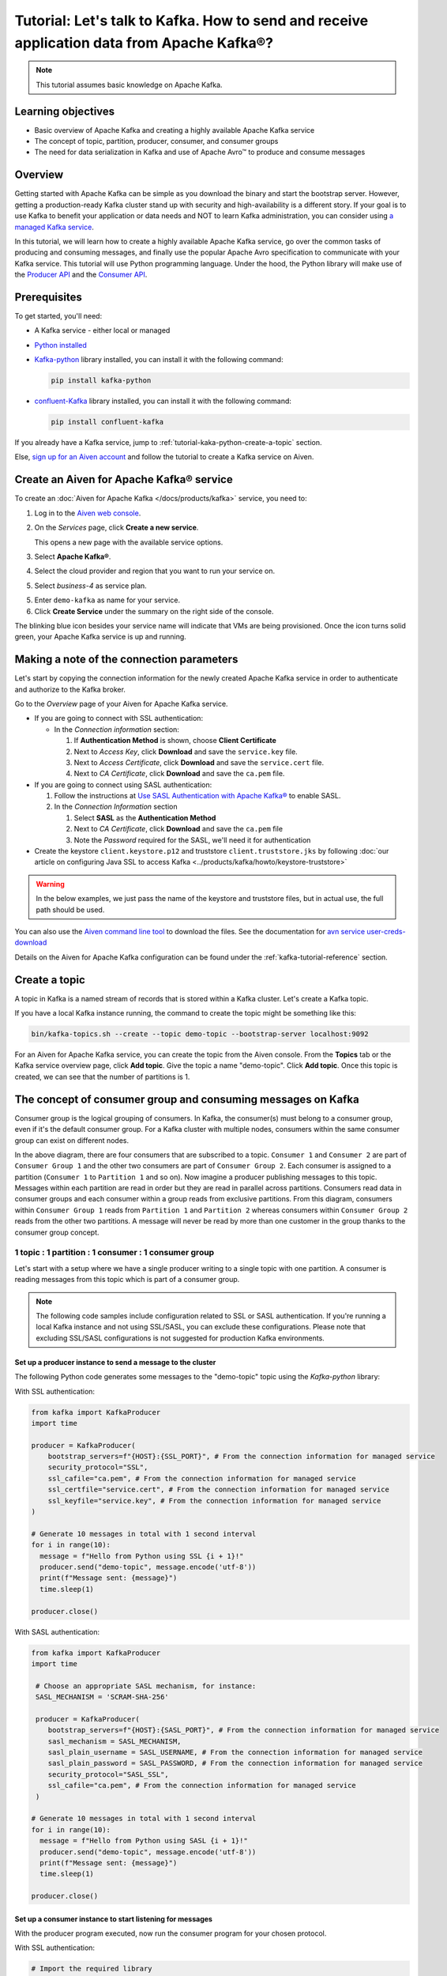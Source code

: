 Tutorial: Let's talk to Kafka. How to send and receive application data from Apache Kafka®?
==============================================================================================

.. Note::

    This tutorial assumes basic knowledge on Apache Kafka.

Learning objectives
--------------------

- Basic overview of Apache Kafka and creating a highly available Apache Kafka service
- The concept of topic, partition, producer, consumer, and consumer groups 
- The need for data serialization in Kafka and use of Apache Avro™ to produce and consume messages

Overview
--------

Getting started with Apache Kafka can be simple as you download the binary and start the bootstrap server. However, getting a production-ready Kafka cluster stand up with security and high-availability is a different story. 
If your goal is to use Kafka to benefit your application or data needs and NOT to learn Kafka administration, you can consider using `a managed Kafka service <https://aiven.io/kafka>`_.

In this tutorial, we will learn how to create a highly available Apache Kafka service, go over the common tasks of producing and consuming messages, and finally use the popular Apache Avro specification to communicate with your Kafka service. 
This tutorial will use Python programming language.
Under the hood, the Python library will make use of the `Producer API <https://kafka.apache.org/documentation>`_ and the `Consumer API <https://kafka.apache.org/documentation>`_.

Prerequisites
-------------

To get started, you'll need:

- A Kafka service - either local or managed 
- `Python installed <https://www.python.org/downloads/>`_
- `Kafka-python <https://github.com/dpkp/kafka-python>`_ library installed, you can install it with the following command:

  .. code:: bash

    pip install kafka-python

- `confluent-Kafka <https://github.com/confluentinc/confluent-kafka-python>`_ library installed, you can install it with the following command:  

  .. code:: bash

    pip install confluent-kafka

If you already have a Kafka service, jump to :ref:`tutorial-kaka-python-create-a-topic` section. 

Else, `sign up for an Aiven account <https://console.aiven.io/signup>`_ and follow the tutorial to create a Kafka service on Aiven.

Create an Aiven for Apache Kafka® service
-----------------------------------------

To create an :doc:`Aiven for Apache Kafka </docs/products/kafka>` service, you need to:

1. Log in to the `Aiven web console <https://console.aiven.io/>`_.
2. On the *Services* page, click **Create a new service**.

   This opens a new page with the available service options.

   .. image:: /images/platform/concepts/console_create_service.png
      :alt: Aiven Console view for creating a new service

3. Select **Apache Kafka®**.

4. Select the cloud provider and region that you want to run your service on.

5. Select `business-4` as service plan.

5. Enter ``demo-kafka`` as name for your service.

6. Click **Create Service** under the summary on the right side of the console.

The blinking blue icon besides your service name will indicate that VMs are being provisioned. Once the icon turns solid green, your Apache Kafka service is up and running.

Making a note of the connection parameters
------------------------------------------

Let's start by copying the connection information for the newly created Apache Kafka service in order to authenticate and authorize to the Kafka broker. 

.. image:: /images/tutorials/kafka-basics/kafka_service_overview.png
    :alt: Host, port, username, password and other 

Go to the *Overview* page of your Aiven for Apache Kafka service.

* If you are going to connect with SSL authentication:

  * In the *Connection information* section:

    #. If **Authentication Method** is shown, choose **Client Certificate**
    #. Next to *Access Key*, click **Download** and save the ``service.key`` file.
    #. Next to *Access Certificate*, click **Download** and save the ``service.cert`` file.
    #. Next to *CA Certificate*, click **Download** and save the ``ca.pem`` file.

* If you are going to connect using SASL authentication:

  #. Follow the instructions at `Use SASL Authentication with Apache Kafka® <https://docs.aiven.io/docs/products/kafka/howto/kafka-sasl-auth.html>`_ to enable SASL.

  #. In the *Connection Information* section

     #. Select **SASL** as the **Authentication Method**
     #. Next to *CA Certificate*, click **Download** and save the ``ca.pem`` file
     #. Note the *Password* required for the SASL, we'll need it for authentication

* Create the keystore ``client.keystore.p12`` and truststore ``client.truststore.jks`` by following  :doc:`our article on configuring Java SSL to access Kafka <../products/kafka/howto/keystore-truststore>`

.. Warning::

  In the below examples, we just pass the name of the keystore and truststore files, but in actual use, the full path should be used.

You can also use the `Aiven command line tool <https://docs.aiven.io/docs/tools/cli.html>`_ to download the files. See the documentation for `avn service user-creds-download <https://docs.aiven.io/docs/tools/cli/service/user.html#avn-service-user-creds-download>`_

Details on the Aiven for Apache Kafka configuration can be found under the :ref:`kafka-tutorial-reference` section.

.. _tutorial-kaka-python-create-a-topic:

Create a topic
---------------

A topic in Kafka is a named stream of records that is stored within a Kafka cluster. Let's create a Kafka topic. 

If you have a local Kafka instance running, the command to create the topic might be something like this:

.. code:: bash

    bin/kafka-topics.sh --create --topic demo-topic --bootstrap-server localhost:9092

For an Aiven for Apache Kafka service, you can create the topic from the Aiven console. 
From the **Topics** tab or the Kafka service overview page, click **Add topic**. Give the topic a name "demo-topic". Click **Add topic**.
Once this topic is created, we can see that the number of partitions is 1. 

The concept of consumer group and consuming messages on Kafka
------------------------------------------------------------------

Consumer group is the logical grouping of consumers. In Kafka, the consumer(s) must belong to a consumer group, even if it's the default consumer group. 
For a Kafka cluster with multiple nodes, consumers within the same consumer group can exist on different nodes. 

.. mermaid::

    graph TD

        A(Topic) -- Partition 3 --> D[/Consumer 3/]
        A(Topic) -- Partition 4 --> E[/Consumer 4/]
        subgraph Consumer Group 2
        D
        E
        end

        A(Topic) -- Partition 1 --> B[/Consumer 1/]
        A(Topic) -- Partition 2 --> C[/Consumer 2/]
        subgraph Consumer Group 1
        B
        C
        end

In the above diagram, there are four consumers that are subscribed to a topic. ``Consumer 1`` and ``Consumer 2`` are part of ``Consumer Group 1`` and the other two consumers are part of ``Consumer Group 2``. Each consumer is assigned to a partition (``Consumer 1`` to ``Partition 1`` and so on). 
Now imagine a producer publishing messages to this topic. Messages within each partition are read in order but they are read in parallel across partitions. 
Consumers read data in consumer groups and each consumer within a group reads from exclusive partitions. From this diagram, consumers within ``Consumer Group 1`` reads from ``Partition 1`` and ``Partition 2`` whereas consumers within ``Consumer Group 2`` reads from the other two partitions.
A message will never be read by more than one customer in the group thanks to the consumer group concept.

1 topic : 1 partition : 1 consumer : 1 consumer group
~~~~~~~~~~~~~~~~~~~~~~~~~~~~~~~~~~~~~~~~~~~~~~~~~~~~~

Let's start with a setup where we have a single producer writing to a single topic with one partition. 
A consumer is reading messages from this topic which is part of a consumer group.

.. mermaid::
    
    graph LR;

        pr0(kafka producer pr0) -->p0(partition p0);
        subgraph topic
        p0
        end
        co0(kafka consumer co0)
        subgraph consumer group A
        co0
        end
        p0 -->co0

.. note::

    The following code samples include configuration related to SSL or SASL authentication. If you're running a local Kafka instance and not using SSL/SASL, you can exclude these configurations. 
    Please note that excluding SSL/SASL configurations is not suggested for production Kafka environments. 

Set up a producer instance to send a message to the cluster
"""""""""""""""""""""""""""""""""""""""""""""""""""""""""""

The following Python code generates some messages to the "demo-topic" topic using the `Kafka-python` library:

With SSL authentication:

.. code:: python

        from kafka import KafkaProducer
        import time

        producer = KafkaProducer(
            bootstrap_servers=f"{HOST}:{SSL_PORT}", # From the connection information for managed service
            security_protocol="SSL",
            ssl_cafile="ca.pem", # From the connection information for managed service
            ssl_certfile="service.cert", # From the connection information for managed service
            ssl_keyfile="service.key", # From the connection information for managed service
        )

        # Generate 10 messages in total with 1 second interval
        for i in range(10):
          message = f"Hello from Python using SSL {i + 1}!"
          producer.send("demo-topic", message.encode('utf-8'))
          print(f"Message sent: {message}")
          time.sleep(1)

        producer.close()

With SASL authentication:

.. code:: python

        from kafka import KafkaProducer
        import time

         # Choose an appropriate SASL mechanism, for instance:
         SASL_MECHANISM = 'SCRAM-SHA-256'

         producer = KafkaProducer(
            bootstrap_servers=f"{HOST}:{SASL_PORT}", # From the connection information for managed service
            sasl_mechanism = SASL_MECHANISM,
            sasl_plain_username = SASL_USERNAME, # From the connection information for managed service
            sasl_plain_password = SASL_PASSWORD, # From the connection information for managed service
            security_protocol="SASL_SSL", 
            ssl_cafile="ca.pem", # From the connection information for managed service
         )

        # Generate 10 messages in total with 1 second interval
        for i in range(10):
          message = f"Hello from Python using SASL {i + 1}!"
          producer.send("demo-topic", message.encode('utf-8'))
          print(f"Message sent: {message}")
          time.sleep(1)

        producer.close()

Set up a consumer instance to start listening for messages
"""""""""""""""""""""""""""""""""""""""""""""""""""""""""""
With the producer program executed, now run the consumer program for your chosen protocol. 

With SSL authentication:

.. code:: python

        # Import the required library
        from kafka import KafkaConsumer

        # Create the consumer instance  
        consumer = KafkaConsumer(
            "demo-topic",
            auto_offset_reset="earliest",
            bootstrap_servers=f"{HOST}:{SSL_PORT}", # From the connection information for managed service
            group_id="demo-consumer-group",
            security_protocol="SSL",
            ssl_cafile="ca.pem", # From the connection information for managed service
            ssl_certfile="service.cert", # From the connection information for managed service
            ssl_keyfile="service.key", # From the connection information for managed service
        )

        # Continuously poll for new messages
        for msg in consumer:
          print("Message: ", msg.value)

With SASL authentication:

.. code:: python

        # Import the required library
        from kafka import KafkaConsumer

        # Choose an appropriate SASL mechanism, for instance:
        SASL_MECHANISM = 'SCRAM-SHA-256'

        consumer = KafkaConsumer(
            "demo-topic",
            auto_offset_reset="earliest",
            bootstrap_servers = f'{HOST}:{SASL_PORT}', # From the connection information for managed service
            group_id="demo-consumer-group",
            sasl_mechanism = SASL_MECHANISM,
            sasl_plain_username = SASL_USERNAME, # From the connection information for managed service
            sasl_plain_password = SASL_PASSWORD, # From the connection information for managed service
            security_protocol = "SASL_SSL",
            ssl_cafile = "ca.pem" # From the connection information for managed service
        )

        # Continuously poll for new messages
        for msg in consumer:
          print("Message: ", msg.value.decode("utf-8"))

Observation
"""""""""""

You might have noticed ``key_deserializer``, ``key_serializer``, ``value_deserializer``, and ``value_serializer`` in these programs. Since Kafka brokers don't know about the records and only deal in bytes, the programs need to serialize 
and deserialize data before making sense of them. 

Once messages are produced, they are written to the single partition ``p0`` of ``demo-topic``. All the messages will be consumed by the single consumer ``co0`` which is part of the single consumer group `consumer group A`. 

Once you run one of the above consumer program ``python consumer.py``, you'll see the program running in the terminal but not doing anything!
That's because the consumer instance is listening for messages and currently, there's no message to print out. 
To see some action on this terminal, run the producer code in another terminal. You will see the same record appear on the producer program terminal.

What would happen if there were two partitions in this case, ``p0`` and ``p1``? In this case, messages would be published to partition randomly. The consumer ``co0`` would take a round robin approach when consuming messages from this topic.

1 topic : 1 partition : 2 consumers : 1 consumer group
~~~~~~~~~~~~~~~~~~~~~~~~~~~~~~~~~~~~~~~~~~~~~~~~~~~~~~~

Let's take a look at this setup where there are two consumers. ``co0`` and ``co1`` are registered to the same `consumer group A`. 

In this setup, one consumer will be sitting idle. This highlights an important concept in Kafka - records are processed in parallel and same partition cannot be assigned to multiple consumers in the same consumer group.

.. mermaid::
    
    graph LR;

        pr0(kafka producer pr0) -->p0(partition p0);
        subgraph topic
        p0
        end
        co0(kafka consumer co0)
        co1(kafka consumer co1)
        subgraph consumer group A
        co0
        co1
        end
        p0 -->co0 

If the first consumer ``co0`` crashes for some reason, the other consumer ``co1`` in the consumer group will begin consuming messages from the last committed offset of the partition. 

.. mermaid::
    
    graph LR;

        pr0(kafka producer pr0) -->p0(partition p0);
        subgraph topic
        p0
        end
        co0(CRASHED)
        co1(kafka consumer co1)
        subgraph consumer group A
        co0
        co1
        end
        p0 -->co1

Add schemas to messages with Apache Avro™
-------------------------------------------

The Kafka brokers understand data as stream of bytes so one needs to pick a serializer and deserializer to convert the bytes into meaningful messages. 
Any format would do as long as it's consistent. For this tutorial, we're selecting Apache Avro which is an open-source project and one of the most popular serialization format.
Avro is defined by a schema and the schema is written in JSON. You can consider Avro as JSON with a schema attached to it.

Both of these programs use SSL authentication. You can follow the previous examples of this tutorial if you'd like to use SASL authentication instead.

Setting up a producer to send Avro-encoded messages
~~~~~~~~~~~~~~~~~~~~~~~~~~~~~~~~~~~~~~~~~~~~~~~~~~~

Here's an example of a Kafka consumer in Python using the `confluent-Kafka-python <https://github.com/confluentinc/confluent-kafka-python>`_ library to produce Avro-encoded messages.
On a terminal window, run the following producer code. The program should execute and exit. You won't see anything yet since we need the consumer program to run next. 

.. code:: python

    from confluent_kafka import Producer
    from confluent_kafka.serialization import StringSerializer, SerializationContext, MessageField
    from confluent_kafka.schema_registry import SchemaRegistryClient
    from confluent_kafka.schema_registry.avro import AvroSerializer

    # Configure the Kafka producer
    conf = {
        "bootstrap.servers": f"{HOST}:{SSL_PORT}",
        "security.protocol": "SSL",
        "ssl.ca.location": "ca.pem",
        "ssl.certificate.location": "service.cert",
        "ssl.key.location": "service.key",
        "client.id": "0001",
        "acks": 1,
        "compression.type": "gzip",
    }

    # Configure the Avro schema registry
    schema_registry_conf = {
        "url": f"{SCHEMA_REGISTRY_URI}"
    }
    schema_registry_client = SchemaRegistryClient(schema_registry_conf)

    # Define the Avro schema for the message
    value_str = """
    {
    "namespace": "example.avro",
    "type": "record",
    "name": "User",
    "fields": [
        {"name": "name", "type": "string"},
        {"name": "age",  "type": ["int", "null"]}
    ]
    }
    """

    key_str = """
    {
    "namespace": "example.avro",
    "type": "record",
    "name": "Id",
    "fields": [
        {"name": "id", "type": "int"}
    ]
    }
    """

    class User(object):
        def __init__(self, name, age):
            self.name = name
            self.age = age

    class Key(object):
        def __init__(self, id):
            self.id = id

    def user_to_dict(user, ctx):
        return dict(
            name=user.name,
            age=user.age,
        )

    def key_to_dict(key, ctx):
        return dict(id=key.id)

    # Create the Avro serializer
    avro_serializer_value = AvroSerializer(
        schema_registry_client, value_str, user_to_dict
    )
    avro_serializer_key = AvroSerializer(
        schema_registry_client, key_str, key_to_dict
    )
    # Create the string serializer for Key
    string_serializer = StringSerializer("utf_8")

    # Create the Kafka producer
    producer = Producer(conf)

    # Define the message key and payload
    key = Key(id=1)
    payload = User(name="John", age=30)

    # Send the message to the Kafka topic
    topic = "demo-topic"
    producer.produce(
        topic=topic,
        key=avro_serializer_key(
            key, SerializationContext(topic, MessageField.KEY)
        ),
        value=avro_serializer_value(
            payload,
            SerializationContext(topic, MessageField.VALUE),
        ),
    )

    # Wait for any outstanding messages to be delivered and delivery reports to be received
    producer.flush()

Setting up a consumer to receive Avro-encoded messages
~~~~~~~~~~~~~~~~~~~~~~~~~~~~~~~~~~~~~~~~~~~~~~~~~~~~~~

With the producer program completed on one terminal, open up another terminal and run the following consumer program.

.. code:: python

    from confluent_kafka import DeserializingConsumer
    from confluent_kafka.serialization import SerializationContext, MessageField, StringSerializer
    from confluent_kafka.schema_registry import SchemaRegistryClient
    from confluent_kafka.schema_registry.avro import AvroDeserializer


    # Configure the Kafka consumer
    conf = {
        'bootstrap.servers': f"{HOST}:{SSL_PORT}",
        'group.id': 'demo-consumer-group',
        'auto.offset.reset': 'earliest',
        'security.protocol': 'SSL',
        'ssl.ca.location': 'ca.pem',
        'ssl.key.location': 'service.key',
        'ssl.certificate.location': 'service.cert'
    }

    # Configure the Avro schema registry
    schema_registry_conf = {
        "url": f"{SCHEMA_REGISTRY_URI}"
    }
    schema_registry_client = SchemaRegistryClient(schema_registry_conf)

    # Define the Avro schema for the message
    value_str = """
    {
    "namespace": "example.avro",
    "type": "record",
    "name": "User",
    "fields": [
        {"name": "name", "type": "string"},
        {"name": "age",  "type": ["int", "null"]}
    ]
    }
    """

    key_str = """
    {
    "namespace": "example.avro",
    "type": "record",
    "name": "Id",
    "fields": [
        {"name": "id", "type": "int"}
    ]
    }
    """

    class User(object):
        def __init__(self, name, age):
            self.name = name
            self.age = age

    class Key(object):
        def __init__(self, id):
            self.id = id

    def dict_to_user(obj, ctx):
        return User(name=obj['name'],
                    age=obj['age']
        )

    def dict_to_key(obj, ctx):
        return Key(id=obj["id"])

    # Create the Avro deserializer
    avro_deserializer_value = AvroDeserializer(
        schema_registry_client, value_str, dict_to_user
    )

    avro_deserializer_key = AvroDeserializer(
        schema_registry_client, key_str, dict_to_key
    )

    # Create the Kafka consumer
    consumer = DeserializingConsumer(
        conf
    )

    # Subscribe to the Kafka topic
    consumer.subscribe(['demo-topic'])

    # Consume messages from the Kafka topic
    while True:
        try:
            msg = consumer.poll(1.0)

            if msg is None:
                continue

            if msg.error():
                print("Consumer error: {}".format(msg.error()))
                continue
            
            user = avro_deserializer_value(
                msg.value(), SerializationContext(msg.topic(), MessageField.VALUE)
            )
            key = avro_deserializer_key(
                msg.key(), SerializationContext(msg.topic(), MessageField.KEY)
            )

            if user is not None and key is not None:
                print(
                    "Key --> {}\n"
                    "User record --> name: {},"
                    " age: {}\n".format(key.id, user.name, user.age)
                )

        except KeyboardInterrupt:
                break

        # Commit the offset for the message
        consumer.commit()

Observation
~~~~~~~~~~~

Once you execute the consumer program, you should see the following output on the second terminal while the consumer program stays running until you hit ``ctrl+C``:

.. code:: shell

    Key --> 1
    User record --> name: John, age: 30

Here's an overview of what each program does:

Producer program
""""""""""""""""""

The producer program uses the ``confluent-kafka`` library to create an AvroProducer instance and send Avro messages to a Kafka broker. Here's a breakdown of what the program does:

- Import the necessary libraries: ``confluent_kafka``, ``confluent_kafka.avro``, ``ssl``, and ``io``.
- Define the URL of the Kafka broker and the Avro schema for the message.
- Set up SSL configuration by creating an SSL context and loading the client certificate, key, and CA certificate.
- Define the AvroProducer configuration, including the SSL settings and the Avro schema.
- Create an AvroProducer instance.
- Send a sample Avro message to the Kafka broker.

Consumer program
"""""""""""""""""
The consumer program uses the ``confluent-kafka`` library to create an AvroConsumer instance and receive Avro messages from a Kafka broker. Here's a breakdown of what the program does:

- Import the necessary libraries: ``confluent_kafka``, ``confluent_kafka.avro``, and ``ssl``.
- Define the URL of the Kafka broker, the URL of the schema registry, and the Avro schema for the message.
- Set up SSL configuration by creating an SSL context and loading the client certificate, key, and CA certificate.
- Define the AvroConsumer configuration, including the SSL settings and the Avro schema.
- Create an AvroConsumer instance and subscribe to the Kafka topic.
- Consume messages from Kafka and deserialize them using the Avro schema.
- Process the messages as desired.

Overall, these two programs demonstrate how to use Avro serialization and SSL protocols to send and receive messages to/from a Kafka broker.

Wrap up
--------

In this tutorial, we went over creating a highly available Apache Kafka service and some key Kafka concepts like topic, partition, producer, consumer, and consumer groups. 
We also learned the need for data serialization in Kafka and use of Apache Avro™ to produce and consume messages. Finally, we validated our understanding by creating multiple Python programs to send and receive messages to/from Kafka.


.. _kafka-tutorial-reference:

Reference
----------

Variables
~~~~~~~~~~

==================================  ===============================================================================================================================================================================
Variable                            Description
==================================  ===============================================================================================================================================================================
``HOST``                            Host name for the connection
``USER_NAME`` or ``SASL_USERNAME``  Name of the user for the connection
``SSL_PORT``                        Port number to use for SSL
``SASL_PORT``                       Port number to use for SASL
``SCHEMA_REGISTRY_HOST``            Host address for the schema registry
``SCHEMA_REGISTRY_PORT``            Port number for the schema registry
``SASL_PASSWORD``                   Password required to connect using SASL
``TRUSTSTORE_LOCATION``             Location of your truststore (named by default as client.truststore.jks)
``TRUSTSTORE_PASSWORD``             Password you used when creating a truststore
``KEYSTORE_LOCATION``               Location of you keystore (named by default as client.keystore.p12)
``KEYSTORE_PASSWORD``               Password you used when creating a keystore
``KEY_PASSWORD``                    Password for the key in the keystore, if you chose a different password than the one for keystore
``SERIALIZER``                      How to serialize data, you can find available options  `in the Apache Kafka documentation <https://kafka.apache.org/0102/javadoc/org/apache/kafka/common/serialization/>`_.
``DESERIALIZER``                    How to de-serialize data, you can find available options  `in the Apache Kafka documentation <https://kafka.apache.org/0102/javadoc/org/apache/kafka/common/serialization/>`_.
==================================  ===============================================================================================================================================================================

For consumers you will also need:

=================     =============================================================
Variable              Description
=================     =============================================================
``TOPIC_NAME``        The name of the topic to read from
-----------------     -------------------------------------------------------------
``START_FROM``        The value to use for the ``auto_offset_reset`` parameter,
                      which says which message to start consuming from.

                      Allowed values are:

                      * ``latest`` - consume from the end of the topic partition.
                        This is the default.
                      * ``earliest`` - consume from the beginning of the topic
                        partition
=================     =============================================================

For more information on ``auto_offset_reset``, see the Kafka documentation on
`auto.offset.reset <https://kafka.apache.org/documentation/#consumerconfigs_auto.offset.reset>`_
and
`Consumer Position <https://kafka.apache.org/documentation/#design_consumerposition>`_.


Next steps
-----------

Check out :doc:`more Aiven tutorials <../tutorials>` to learn about open-source data infrastructure. 
